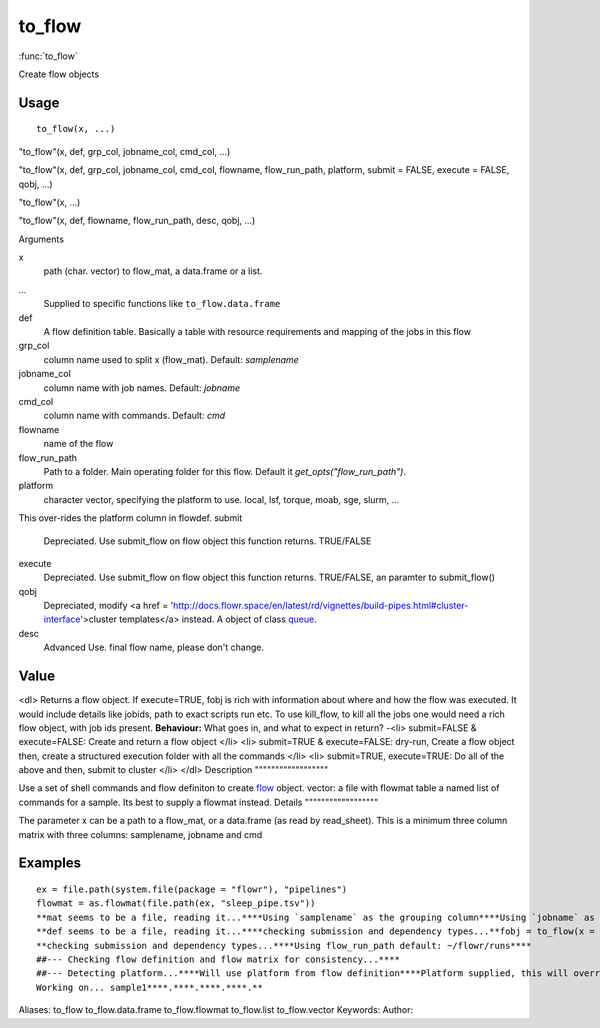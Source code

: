 .. Generated by rtd (read the docs package in R)
   please do not edit by hand.







to_flow
===============

:func:`to_flow`

Create flow objects

Usage
""""""""""""""""""
::

 to_flow(x, ...)

"to_flow"(x, def, grp_col, jobname_col, cmd_col, ...)

"to_flow"(x, def, grp_col, jobname_col, cmd_col, flowname, flow_run_path, platform, submit = FALSE, execute = FALSE, qobj, ...)

"to_flow"(x, ...)

"to_flow"(x, def, flowname, flow_run_path, desc, qobj, ...)

Arguments

x
    path (char. vector) to flow_mat, a data.frame or a list.
...
    Supplied to specific functions like ``to_flow.data.frame``
def
    A flow definition table. Basically a table with resource requirements and mapping of the jobs in this flow
grp_col
    column name used to split x (flow_mat). Default: `samplename`
jobname_col
    column name with job names. Default: `jobname`
cmd_col
    column name with commands. Default: `cmd`
flowname
    name of the flow
flow_run_path
    Path to a folder. Main operating folder for this flow. Default it `get_opts("flow_run_path")`.
platform
    character vector, specifying the platform to use. local, lsf, torque, moab, sge, slurm, ...
This over-rides the platform column in flowdef.
submit
    Depreciated. Use submit_flow on flow object this function returns. TRUE/FALSE
execute
    Depreciated. Use submit_flow on flow object this function returns. TRUE/FALSE, an paramter to submit_flow()
qobj
    Depreciated, modify <a href = 'http://docs.flowr.space/en/latest/rd/vignettes/build-pipes.html#cluster-interface'>cluster templates</a> instead.  A object of class `queue <queue.html>`_.
desc
    Advanced Use. final flow name, please don't change.


Value
""""""""""""""""""

<dl>
Returns a flow object. If execute=TRUE, fobj is rich with information about where and how
the flow was executed. It would include details like jobids, path to exact scripts run etc.
To use kill_flow, to kill all the jobs one would need a rich flow object, with job ids present.
**Behaviour:**
What goes in, and what to expect in return?
-<li> submit=FALSE & execute=FALSE: Create and return a flow object
</li>
<li> submit=TRUE & execute=FALSE: dry-run, Create a flow object then, create a structured execution folder with all the commands
</li>
<li> submit=TRUE, execute=TRUE: Do all of the above and then, submit to cluster
</li>
</dl>
Description
""""""""""""""""""

Use a set of shell commands and flow definiton to create `flow <flow.html>`_ object.
vector: a file with flowmat table
a named list of commands for a sample. Its best to supply a flowmat instead.
Details
""""""""""""""""""

The parameter x can be a path to a flow_mat, or a data.frame (as read by read_sheet).
This is a minimum three column matrix with three columns: samplename, jobname and cmd


Examples
""""""""""""""""""
::

 ex = file.path(system.file(package = "flowr"), "pipelines")
 flowmat = as.flowmat(file.path(ex, "sleep_pipe.tsv"))
 **mat seems to be a file, reading it...****Using `samplename` as the grouping column****Using `jobname` as the jobname column****Using `cmd` as the cmd column**flowdef = as.flowdef(file.path(ex, "sleep_pipe.def"))
 **def seems to be a file, reading it...****checking submission and dependency types...**fobj = to_flow(x = flowmat, def = flowdef, flowname = "sleep_pipe", platform = "lsf")
 **checking submission and dependency types...****Using flow_run_path default: ~/flowr/runs****
 ##--- Checking flow definition and flow matrix for consistency...****
 ##--- Detecting platform...****Will use platform from flow definition****Platform supplied, this will override defaults from flow definition...****
 Working on... sample1****.****.****.****.**
Aliases:
to_flow
to_flow.data.frame
to_flow.flowmat
to_flow.list
to_flow.vector
Keywords:
Author:


